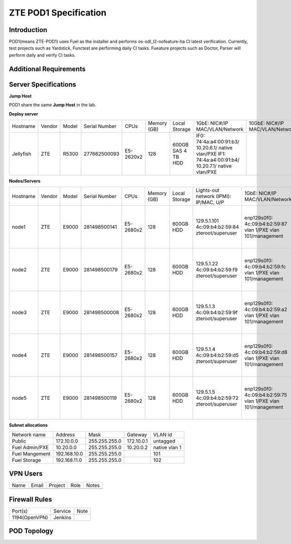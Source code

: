 .. This work is licensed under a Creative Commons Attribution 4.0 International License.
.. http://creativecommons.org/licenses/by/4.0
.. (c) 2016 OPNFV.

.. _pharos_pod:

**********************
ZTE POD1 Specification
**********************


Introduction
------------

POD1(means ZTE-POD1) uses Fuel as the installer and performs os-odl_l2-nofeature-ha CI latest
verification. Currently, test projects such as Yardstick, Functest are performing daily CI tasks.
Fueature projects such as Doctor, Parser will perform daily and verify CI tasks.


Additional Requirements
-----------------------


Server Specifications
---------------------


**Jump Host**

POD1 share the same **Jump Host** in the lab.

**Deploy server**

+-----------+--------+-------+---------------+-----------+--------+-----------+--------------------+------------------+-------+
|           |        |       |               |           | Memory | Local     | 1GbE: NIC#/IP      | 10GbE: NIC#/IP   |       |
| Hostname  | Vendor | Model | Serial Number | CPUs      | (GB)   | Storage   | MAC/VLAN/Network   | MAC/VLAN/Network | Notes |
+-----------+--------+-------+---------------+-----------+--------+-----------+--------------------+------------------+-------+
| Jellyfish | ZTE    | R5300 | 277662500093  | E5-2620x2 | 128    | 600GB SAS | IF0:               |                  |       |
|           |        |       |               |           |        | 4 TB HDD  | 74:4a:a4:00:91:b3/ |                  |       |
|           |        |       |               |           |        |           | 10.20.6.1/         |                  |       |
|           |        |       |               |           |        |           | native vlan/PXE    |                  |       |
|           |        |       |               |           |        |           | IF1:               |                  |       |
|           |        |       |               |           |        |           | 74:4a:a4:00:91:b4/ |                  |       |
|           |        |       |               |           |        |           | 10.20.7.1/         |                  |       |
|           |        |       |               |           |        |           | native vlan/PXE    |                  |       |
+-----------+--------+-------+---------------+-----------+--------+-----------+--------------------+------------------+-------+


**Nodes/Servers**

+----------+--------+-------+---------------+-----------+--------+-----------+---------------------+---------------------+-------------------+-------+
|          |        |       |               |           | Memory | Local     | Lights-out network  | 1GbE: NIC#/IP       | 10GbE: NIC#/IP    |       |
| Hostname | Vendor | Model | Serial Number | CPUs      | (GB)   | Storage   | (IPMI): IP/MAC, U/P | MAC/VLAN/Network    | MAC/VLAN/Network  | Notes |
+----------+--------+-------+---------------+-----------+--------+-----------+---------------------+---------------------+-------------------+-------+
| node1    | ZTE    | E9000 | 281498500141  | E5-2680x2 | 128    | 600GB HDD | 129.5.1.101         | enp129s0f0:         | enp2s0f0:         |       |
|          |        |       |               |           |        |           | 4c:09:b4:b2:59:84   | 4c:09:b4:b2:59:87   | 4c:09:b4:b1:de:38 |       |
|          |        |       |               |           |        |           | zteroot/superuser   | vlan 1/PXE          | vlan 1/ public    |       |
|          |        |       |               |           |        |           |                     | vlan 101/management | vlan 103/ private |       |
|          |        |       |               |           |        |           |                     |                     | enp132s0f0:       |       |
|          |        |       |               |           |        |           |                     |                     | 4c:09:b4:b1:de:3a |       |
|          |        |       |               |           |        |           |                     |                     | vlan 102/ storage |       |
+----------+--------+-------+---------------+-----------+--------+-----------+---------------------+---------------------+-------------------+-------+
| node2    | ZTE    | E9000 | 281498500179  | E5-2680x2 | 128    | 600GB HDD | 129.5.1.22          | enp129s0f0:         | enp2s0f0:         |       |
|          |        |       |               |           |        |           | 4c:09:b4:b2:59:f9   | 4c:09:b4:b2:59:fc   | 4c:09:b4:b1:de:40 |       |
|          |        |       |               |           |        |           | zteroot/superuser   | vlan 1/PXE          | vlan 1/ public    |       |
|          |        |       |               |           |        |           |                     | vlan 101/management | vlan 103/ private |       |
|          |        |       |               |           |        |           |                     |                     | enp132s0f0:       |       |
|          |        |       |               |           |        |           |                     |                     | 4c:09:b4:b1:de:42 |       |
|          |        |       |               |           |        |           |                     |                     | vlan 102/ storage |       |
+----------+--------+-------+---------------+-----------+--------+-----------+---------------------+---------------------+-------------------+-------+
| node3    | ZTE    | E9000 | 281498500008  | E5-2680x2 | 128    | 600GB HDD | 129.5.1.3           | enp129s0f0:         | enp2s0f0:         |       |
|          |        |       |               |           |        |           | 4c:09:b4:b2:59:9f   | 4c:09:b4:b2:59:a2   | 4c:09:b4:b1:de:1c |       |
|          |        |       |               |           |        |           | zteroot/superuser   | vlan 1/PXE          | vlan 1/ public    |       |
|          |        |       |               |           |        |           |                     | vlan 101/management | vlan 103/ private |       |
|          |        |       |               |           |        |           |                     |                     | enp132s0f0:       |       |
|          |        |       |               |           |        |           |                     |                     | 4c:09:b4:b1:de:1e |       |
|          |        |       |               |           |        |           |                     |                     | vlan 102/ storage |       |
+----------+--------+-------+---------------+-----------+--------+-----------+---------------------+---------------------+-------------------+-------+
| node4    | ZTE    | E9000 | 281498500157  | E5-2680x2 | 128    | 600GB HDD | 129.5.1.4           | enp129s0f0:         | enp2s0f0:         |       |
|          |        |       |               |           |        |           | 4c:09:b4:b2:59:d5   | 4c:09:b4:b2:59:d8   | 4c:09:b4:b1:de:18 |       |
|          |        |       |               |           |        |           | zteroot/superuser   | vlan 1/PXE          | vlan 1/ public    |       |
|          |        |       |               |           |        |           |                     | vlan 101/management | vlan 103/ private |       |
|          |        |       |               |           |        |           |                     |                     | enp132s0f0:       |       |
|          |        |       |               |           |        |           |                     |                     | 4c:09:b4:b1:de:1a |       |
|          |        |       |               |           |        |           |                     |                     | vlan 102/ storage |       |
+----------+--------+-------+---------------+-----------+--------+-----------+---------------------+---------------------+-------------------+-------+
| node5    | ZTE    | E9000 | 281498500119  | E5-2680x2 | 128    | 600GB HDD | 129.5.1.5           | enp129s0f0:         | enp2s0f0:         |       |
|          |        |       |               |           |        |           | 4c:09:b4:b2:59:72   | 4c:09:b4:b2:59:75   | 4c:09:b4:b1:de:48 |       |
|          |        |       |               |           |        |           | zteroot/superuser   | vlan 1/PXE          | vlan 1/ public    |       |
|          |        |       |               |           |        |           |                     | vlan 101/management | vlan 103/ private |       |
|          |        |       |               |           |        |           |                     |                     | enp132s0f0:       |       |
|          |        |       |               |           |        |           |                     |                     | 4c:09:b4:b1:de:4a |       |
|          |        |       |               |           |        |           |                     |                     | vlan 102/ storage |       |
+----------+--------+-------+---------------+-----------+--------+-----------+---------------------+---------------------+-------------------+-------+

**Subnet allocations**

+----------------+--------------+----------------+------------+---------------+
| Network name   | Address      | Mask           | Gateway    | VLAN id       |
+----------------+--------------+----------------+------------+---------------+
| Public         | 172.10.0.0   |  255.255.255.0 | 172.10.0.1 | untagged      |
+----------------+--------------+----------------+------------+---------------+
| Fuel Admin/PXE | 10.20.0.0    |  255.255.255.0 | 10.20.0.2  | native vlan 1 |
+----------------+--------------+----------------+------------+---------------+
| Fuel Mangement | 192.168.10.0 |  255.255.255.0 |            | 101           |
+----------------+--------------+----------------+------------+---------------+
| Fuel Storage   | 192.168.11.0 |  255.255.255.0 |            | 102           |
+----------------+--------------+----------------+------------+---------------+


VPN Users
---------

+--------------+--------------+--------------+--------------+--------------+
| Name         | Email        | Project      | Role         | Notes        |
+--------------+--------------+--------------+--------------+--------------+
|              |              |              |              |              |
+--------------+--------------+--------------+--------------+--------------+


Firewall Rules
--------------

+---------------+---------+------+
| Port(s)       | Service | Note |
+---------------+---------+------+
| 1194(OpenVPN) | Jenkins |      |
+---------------+---------+------+


POD Topology
------------

.. image:: ./images/zte_sh_pod_topology.png
   :alt: POD diagram not found
